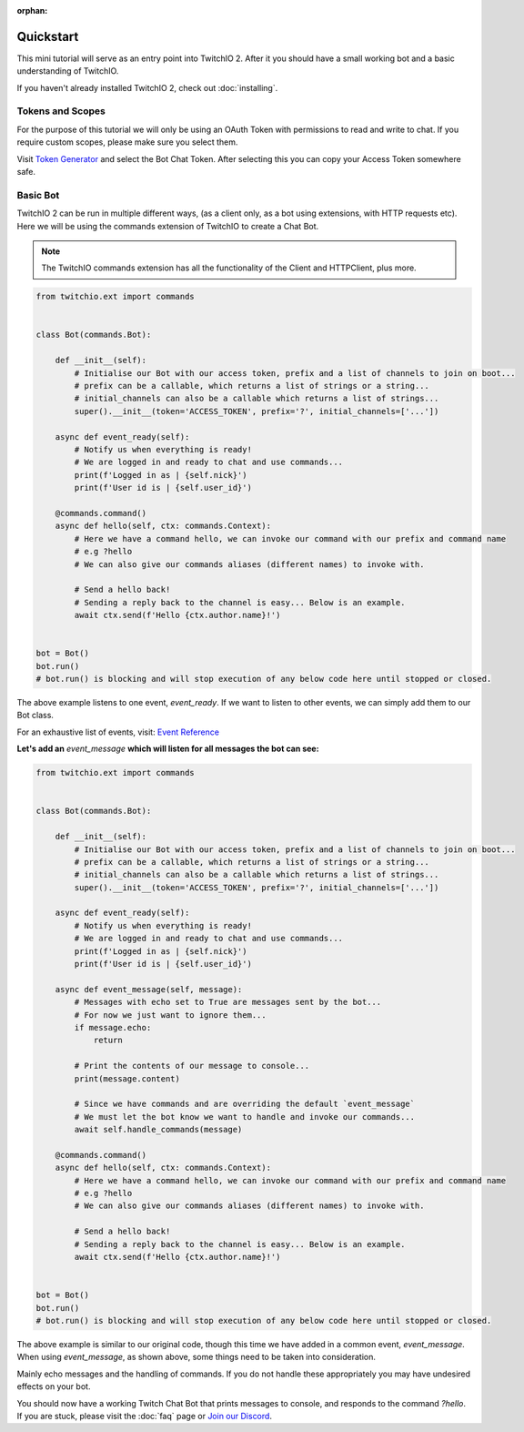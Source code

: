 :orphan:

Quickstart
=============
This mini tutorial will serve as an entry point into TwitchIO 2.
After it you should have a small working bot and a basic understanding of TwitchIO.

If you haven't already installed TwitchIO 2, check out :doc:`installing`.


Tokens and Scopes
-------------------
For the purpose of this tutorial we will only be using an OAuth Token with permissions to read and write to chat.
If you require custom scopes, please make sure you select them.

Visit `Token Generator <https://twitchtokengenerator.com/>`_ and select the Bot Chat Token.
After selecting this you can copy your Access Token somewhere safe.


Basic Bot
-----------
TwitchIO 2 can be run in multiple different ways, (as a client only, as a bot using extensions, with HTTP requests etc).
Here we will be using the commands extension of TwitchIO to create a Chat Bot.

.. note::

    The TwitchIO commands extension has all the functionality of the Client and HTTPClient, plus more.

.. code:: python

    from twitchio.ext import commands


    class Bot(commands.Bot):

        def __init__(self):
            # Initialise our Bot with our access token, prefix and a list of channels to join on boot...
            # prefix can be a callable, which returns a list of strings or a string...
            # initial_channels can also be a callable which returns a list of strings...
            super().__init__(token='ACCESS_TOKEN', prefix='?', initial_channels=['...'])

        async def event_ready(self):
            # Notify us when everything is ready!
            # We are logged in and ready to chat and use commands...
            print(f'Logged in as | {self.nick}')
            print(f'User id is | {self.user_id}')

        @commands.command()
        async def hello(self, ctx: commands.Context):
            # Here we have a command hello, we can invoke our command with our prefix and command name
            # e.g ?hello
            # We can also give our commands aliases (different names) to invoke with.

            # Send a hello back!
            # Sending a reply back to the channel is easy... Below is an example.
            await ctx.send(f'Hello {ctx.author.name}!')


    bot = Bot()
    bot.run()
    # bot.run() is blocking and will stop execution of any below code here until stopped or closed.


The above example listens to one event, `event_ready`. If we want to listen to other events,
we can simply add them to our Bot class.

For an exhaustive list of events, visit: `Event Reference <twitchio.html#event-reference>`_

**Let's add an** `event_message` **which will listen for all messages the bot can see:**

.. code:: py

    from twitchio.ext import commands


    class Bot(commands.Bot):

        def __init__(self):
            # Initialise our Bot with our access token, prefix and a list of channels to join on boot...
            # prefix can be a callable, which returns a list of strings or a string...
            # initial_channels can also be a callable which returns a list of strings...
            super().__init__(token='ACCESS_TOKEN', prefix='?', initial_channels=['...'])

        async def event_ready(self):
            # Notify us when everything is ready!
            # We are logged in and ready to chat and use commands...
            print(f'Logged in as | {self.nick}')
            print(f'User id is | {self.user_id}')

        async def event_message(self, message):
            # Messages with echo set to True are messages sent by the bot...
            # For now we just want to ignore them...
            if message.echo:
                return

            # Print the contents of our message to console...
            print(message.content)

            # Since we have commands and are overriding the default `event_message`
            # We must let the bot know we want to handle and invoke our commands...
            await self.handle_commands(message)

        @commands.command()
        async def hello(self, ctx: commands.Context):
            # Here we have a command hello, we can invoke our command with our prefix and command name
            # e.g ?hello
            # We can also give our commands aliases (different names) to invoke with.

            # Send a hello back!
            # Sending a reply back to the channel is easy... Below is an example.
            await ctx.send(f'Hello {ctx.author.name}!')


    bot = Bot()
    bot.run()
    # bot.run() is blocking and will stop execution of any below code here until stopped or closed.


The above example is similar to our original code, though this time we have added in a common event, `event_message`.
When using `event_message`, as shown above, some things need to be taken into consideration.

Mainly echo messages and the handling of commands. If you do not handle these appropriately you may have undesired
effects on your bot.

You should now have a working Twitch Chat Bot that prints messages to console, and responds to the command `?hello`.
If you are stuck, please visit the :doc:`faq` page or `Join our Discord <https://discord.gg/RAKc3HF>`_.